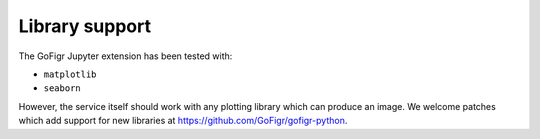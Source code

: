 Library support
================

The GoFigr Jupyter extension has been tested with:

* ``matplotlib``
* ``seaborn``

However, the service itself should work with any plotting library which
can produce an image. We welcome patches which add support for new libraries at https://github.com/GoFigr/gofigr-python.